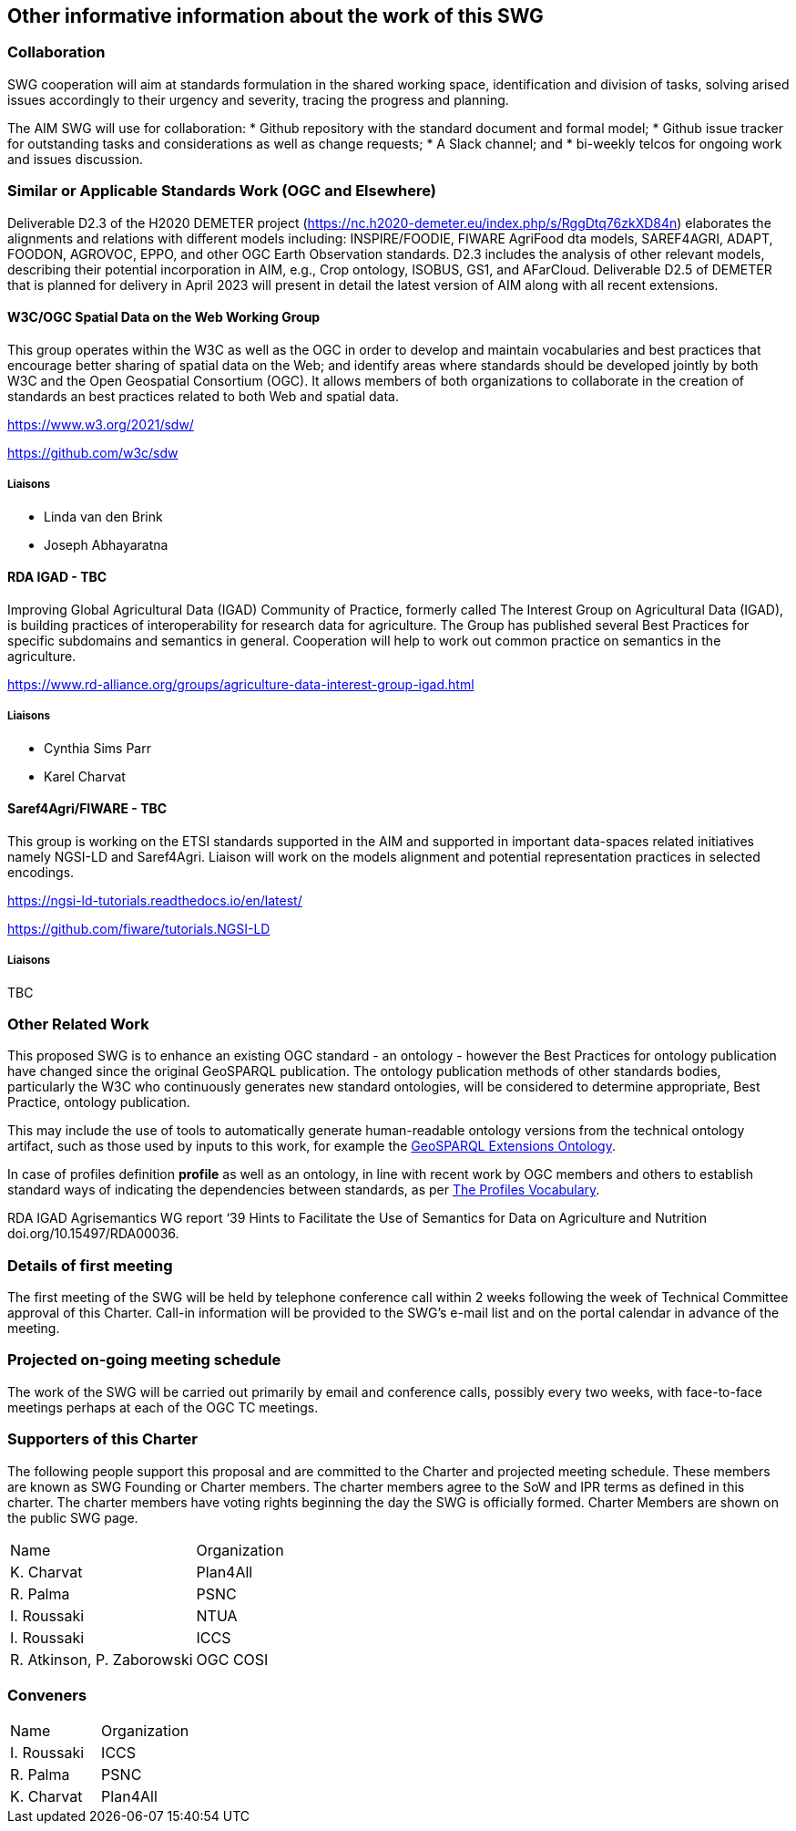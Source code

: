 == Other informative information about the work of this SWG

=== Collaboration

SWG cooperation will aim at standards formulation in the shared working space, identification and division of tasks, solving arised issues accordingly to their urgency and severity, tracing the progress and planning.

The AIM SWG will use for collaboration:
 * Github repository with the standard document and formal model;
 * Github issue tracker for outstanding tasks and considerations as well as change requests;
 * A Slack channel; and
 * bi-weekly telcos for ongoing work and issues discussion.


=== Similar or Applicable Standards Work (OGC and Elsewhere)

Deliverable D2.3 of the H2020 DEMETER project (https://nc.h2020-demeter.eu/index.php/s/RggDtq76zkXD84n) elaborates the alignments and relations with different models including: INSPIRE/FOODIE, FIWARE AgriFood dta models, SAREF4AGRI, ADAPT, FOODON, AGROVOC, EPPO, and other OGC Earth Observation standards.
D2.3 includes the analysis of other relevant models, describing their potential incorporation in AIM, e.g., Crop ontology, ISOBUS, GS1, and AFarCloud. Deliverable D2.5 of DEMETER that is planned for delivery in April 2023 will present in detail the latest version of AIM along with all recent extensions.

==== W3C/OGC Spatial Data on the Web Working Group

This group operates within the W3C as well as the OGC in order to develop and maintain vocabularies and best practices that encourage better sharing of spatial data on the Web; and identify areas where standards should be developed jointly by both W3C and the Open Geospatial Consortium (OGC). It allows members of both organizations to collaborate in the creation of standards an best practices related to both Web and spatial data.

https://www.w3.org/2021/sdw/

https://github.com/w3c/sdw

===== Liaisons

 - Linda van den Brink
 - Joseph Abhayaratna


==== RDA IGAD - TBC

Improving Global Agricultural Data (IGAD) Community of Practice, formerly called The Interest Group on Agricultural Data (IGAD), is building practices of interoperability for research data for agriculture.
The Group has published several Best Practices for specific subdomains and semantics in general.
Cooperation will help to work out common practice on semantics in the agriculture.

https://www.rd-alliance.org/groups/agriculture-data-interest-group-igad.html

===== Liaisons

 - Cynthia Sims Parr
 - Karel Charvat

==== Saref4Agri/FIWARE - TBC

This group is working on the ETSI standards supported in the AIM and supported in important data-spaces related initiatives namely NGSI-LD and Saref4Agri.
Liaison will work on the models alignment and potential representation practices in selected encodings.

https://ngsi-ld-tutorials.readthedocs.io/en/latest/

https://github.com/fiware/tutorials.NGSI-LD

===== Liaisons

TBC


=== Other Related Work

This proposed SWG is to enhance an existing OGC standard - an ontology - however the Best Practices for ontology publication have changed since the original GeoSPARQL publication. The ontology publication methods of other standards bodies, particularly the W3C who continuously generates new standard ontologies, will be considered to determine appropriate, Best Practice, ontology publication.

This may include the use of tools to automatically generate human-readable ontology versions from the technical ontology artifact, such as those used by inputs to this work, for example the http://linked.data.gov.au/def/geox[GeoSPARQL Extensions Ontology].

In case of profiles definition *profile* as well as an ontology, in line with recent work by OGC members and others to establish standard ways of indicating the dependencies between standards, as per https://www.w3.org/TR/dx-prof/[The Profiles Vocabulary].

RDA IGAD Agrisemantics WG report ‘39 Hints to Facilitate the Use of Semantics for Data on Agriculture and Nutrition doi.org/10.15497/RDA00036.


=== Details of first meeting

The first meeting of the SWG will be held by telephone conference call within 2 weeks following the week of Technical Committee approval of this Charter. Call-in information will be provided to the SWG’s e-mail list and on the portal calendar in advance of the meeting.

=== Projected on-going meeting schedule

The work of the SWG will be carried out primarily by email and conference calls, possibly every two weeks, with face-to-face meetings perhaps at each of the OGC TC meetings.

=== Supporters of this Charter

The following people support this proposal and are committed to the Charter and projected meeting schedule. These members are known as SWG Founding or Charter members. The charter members agree to the SoW and IPR terms as defined in this charter. The charter members have voting rights beginning the day the SWG is officially formed. Charter Members are shown on the public SWG page.

|===
|Name |Organization
|K. Charvat | Plan4All
|R. Palma | PSNC
|I. Roussaki | NTUA
|I. Roussaki | ICCS
|R. Atkinson, P. Zaborowski | OGC COSI
|===

=== Conveners

|===
|Name |Organization
|I. Roussaki | ICCS
|R. Palma | PSNC
|K. Charvat | Plan4All
|===
